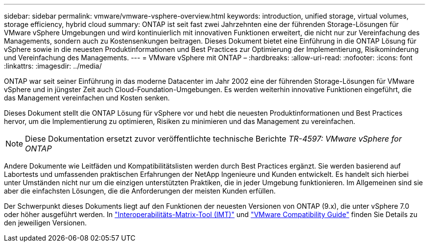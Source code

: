 ---
sidebar: sidebar 
permalink: vmware/vmware-vsphere-overview.html 
keywords: introduction, unified storage, virtual volumes, storage efficiency, hybrid cloud 
summary: ONTAP ist seit fast zwei Jahrzehnten eine der führenden Storage-Lösungen für VMware vSphere Umgebungen und wird kontinuierlich mit innovativen Funktionen erweitert, die nicht nur zur Vereinfachung des Managements, sondern auch zu Kostensenkungen beitragen. Dieses Dokument bietet eine Einführung in die ONTAP Lösung für vSphere sowie in die neuesten Produktinformationen und Best Practices zur Optimierung der Implementierung, Risikominderung und Vereinfachung des Managements. 
---
= VMware vSphere mit ONTAP –
:hardbreaks:
:allow-uri-read: 
:nofooter: 
:icons: font
:linkattrs: 
:imagesdir: ../media/


[role="lead"]
ONTAP war seit seiner Einführung in das moderne Datacenter im Jahr 2002 eine der führenden Storage-Lösungen für VMware vSphere und in jüngster Zeit auch Cloud-Foundation-Umgebungen. Es werden weiterhin innovative Funktionen eingeführt, die das Management vereinfachen und Kosten senken.

Dieses Dokument stellt die ONTAP Lösung für vSphere vor und hebt die neuesten Produktinformationen und Best Practices hervor, um die Implementierung zu optimieren, Risiken zu minimieren und das Management zu vereinfachen.


NOTE: Diese Dokumentation ersetzt zuvor veröffentlichte technische Berichte _TR-4597: VMware vSphere for ONTAP_

Andere Dokumente wie Leitfäden und Kompatibilitätslisten werden durch Best Practices ergänzt. Sie werden basierend auf Labortests und umfassenden praktischen Erfahrungen der NetApp Ingenieure und Kunden entwickelt. Es handelt sich hierbei unter Umständen nicht nur um die einzigen unterstützten Praktiken, die in jeder Umgebung funktionieren. Im Allgemeinen sind sie aber die einfachsten Lösungen, die die Anforderungen der meisten Kunden erfüllen.

Der Schwerpunkt dieses Dokuments liegt auf den Funktionen der neuesten Versionen von ONTAP (9.x), die unter vSphere 7.0 oder höher ausgeführt werden. In https://imt.netapp.com/matrix/#search["Interoperabilitäts-Matrix-Tool (IMT)"^] und https://www.vmware.com/resources/compatibility/search.php?deviceCategory=san["VMware Compatibility Guide"^] finden Sie Details zu den jeweiligen Versionen.
